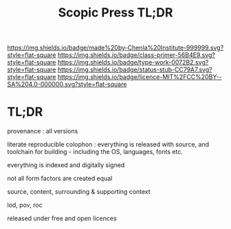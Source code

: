 #   -*- mode: org; fill-column: 60 -*-

#+TITLE: Scopic Press TL;DR
#+STARTUP: showall
#+TOC: headlines 4
#+PROPERTY: filename
:PROPERTIES:
:CUSTOM_ID: 
:Name:      /home/deerpig/proj/tldr/scopic-press-tldr/scopic-press.org

:VER:       558411199.037521583
:GEO:       48P-491193-1287029-15
:BXID:      proj:URB2-7417
:Class:     primer
:Type:      work
:Status:    stub
:Licence:   MIT/CC BY-SA 4.0
:END:

[[https://img.shields.io/badge/made%20by-Chenla%20Institute-999999.svg?style=flat-square]] 
[[https://img.shields.io/badge/class-primer-56B4E9.svg?style=flat-square]]
[[https://img.shields.io/badge/type-work-0072B2.svg?style=flat-square]]
[[https://img.shields.io/badge/status-stub-CC79A7.svg?style=flat-square]]
[[https://img.shields.io/badge/licence-MIT%2FCC%20BY--SA%204.0-000000.svg?style=flat-square]]

* TL;DR

   provenance : all versions

   literate reproducible colophon : 
   everything is released with source, and toolchain for
   building - including the OS, languages, fonts etc.

   everything is indexed and digitally signed
 
   not all form factors are created equal
  
   source, content, surrounding & supporting context

   lod, pov, roc

   released under free and open licences

